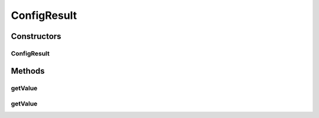 .. java:import:: java.io Serializable

.. java:import:: javax.swing.text MutableAttributeSet

ConfigResult
============

.. java:package:: ca.nengo.ui.configurable
   :noindex:

.. java:type:: public class ConfigResult implements Serializable

   TODO

   :author: TODO

Constructors
------------
ConfigResult
^^^^^^^^^^^^

.. java:constructor:: public ConfigResult(MutableAttributeSet properties)
   :outertype: ConfigResult

   :param properties: TODO

Methods
-------
getValue
^^^^^^^^

.. java:method:: public Object getValue(Property obj)
   :outertype: ConfigResult

   :param obj: TODO
   :return: TODO

getValue
^^^^^^^^

.. java:method:: public Object getValue(String name)
   :outertype: ConfigResult

   :param name: of property
   :return: the value of that property

